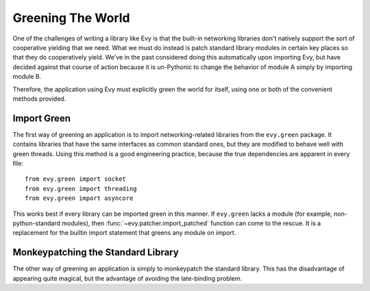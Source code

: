 Greening The World
==================

One of the challenges of writing a library like Evy is that the built-in networking libraries don't natively support the sort of cooperative yielding that we need.  What we must do instead is patch standard library modules in certain key places so that they do cooperatively yield.  We've in the past considered doing this automatically upon importing Evy, but have decided against that course of action because it is un-Pythonic to change the behavior of module A simply by importing module B.

Therefore, the application using Evy must explicitly green the world for itself, using one or both of the convenient methods provided.

.. _import-green:

Import Green
--------------

The first way of greening an application is to import networking-related libraries from the ``evy.green`` package.  It contains libraries that have the same interfaces as common standard ones, but they are modified to behave well with green threads.  Using this method is a good engineering practice, because the true dependencies are apparent in every file::

  from evy.green import socket
  from evy.green import threading
  from evy.green import asyncore
  
This works best if every library can be imported green in this manner.  If ``evy.green`` lacks a module (for example, non-python-standard modules), then :func:`~evy.patcher.import_patched` function can come to the rescue.  It is a replacement for the builtin import statement that greens any module on import.

.. function:: evy.patcher.import_patched(module_name, *additional_modules, **kw_additional_modules)

    Imports a module in a greened manner, so that the module's use of networking libraries like socket will use Evy's green versions instead.  The only required argument is the name of the module to be imported::
    
        import evy
        httplib2 = evy.import_patched('httplib2')
        
    Under the hood, it works by temporarily swapping out the "normal" versions of the libraries in sys.modules for an evy.green equivalent.  When the import of the to-be-patched module completes, the state of sys.modules is restored.  Therefore, if the patched module contains the statement 'import socket', import_patched will have it reference evy.green.socket.  One weakness of this approach is that it doesn't work for late binding (i.e. imports that happen during runtime).  Late binding of imports is fortunately rarely done (it's slow and against `PEP-8 <http://www.python.org/dev/peps/pep-0008/>`_), so in most cases import_patched will work just fine.
    
    One other aspect of import_patched is the ability to specify exactly which modules are patched.  Doing so may provide a slight performance benefit since only the needed modules are imported, whereas import_patched with no arguments imports a bunch of modules in case they're needed.  The *additional_modules* and *kw_additional_modules* arguments are both sequences of name/module pairs.  Either or both can be used::
    
        from evy.green import socket
        from evy.green import SocketServer        
        BaseHTTPServer = evy.import_patched('BaseHTTPServer',
                                ('socket', socket),
                                ('SocketServer', SocketServer))
        BaseHTTPServer = evy.import_patched('BaseHTTPServer',
                                socket=socket, SocketServer=SocketServer)

.. _monkey-patch:

Monkeypatching the Standard Library
----------------------------------------

The other way of greening an application is simply to monkeypatch the standard
library.  This has the disadvantage of appearing quite magical, but the advantage of avoiding the late-binding problem.

.. function:: evy.patcher.monkey_patch(os=None, select=None, socket=None, thread=None, time=None, psycopg=None)

    This function monkeypatches the key system modules by replacing their key elements with green equivalents.  If no arguments are specified, everything is patched::
    
        import evy
        evy.monkey_patch()

    The keyword arguments afford some control over which modules are patched, in case that's important.  Most patch the single module of the same name (e.g. time=True means that the time module is patched [time.sleep is patched by evy.sleep]).  The exceptions to this rule are *socket*, which also patches the :mod:`ssl` module if present; and *thread*, which patches :mod:`thread`, :mod:`threading`, and :mod:`Queue`.
    
    Here's an example of using monkey_patch to patch only a few modules::
    
        import evy
        evy.monkey_patch(socket=True, select=True)
         
    It is important to call :func:`~evy.patcher.monkey_patch` as early in the lifetime of the application as possible.  Try to do it as one of the first lines in the main module.  The reason for this is that sometimes there is a class that inherits from a class that needs to be greened -- e.g. a class that inherits from socket.socket -- and inheritance is done at import time, so therefore the monkeypatching should happen before the derived class is defined.      It's safe to call monkey_patch multiple times.

    The psycopg monkeypatching relies on Daniele Varrazzo's green psycopg2 branch; see `the announcement <https://lists.secondlife.com/pipermail/evydev/2010-April/000800.html>`_ for more information.

.. function:: evy.patcher.is_monkey_patched(module)

   Returns whether or not the specified module is currently monkeypatched. *module* can either be the module itself or the module's name.

    Based entirely off the name of the module, so if you import a module some other way than with the import keyword (including :func:`~evy.patcher.import_patched`), is_monkey_patched might not be correct about that particular module.

